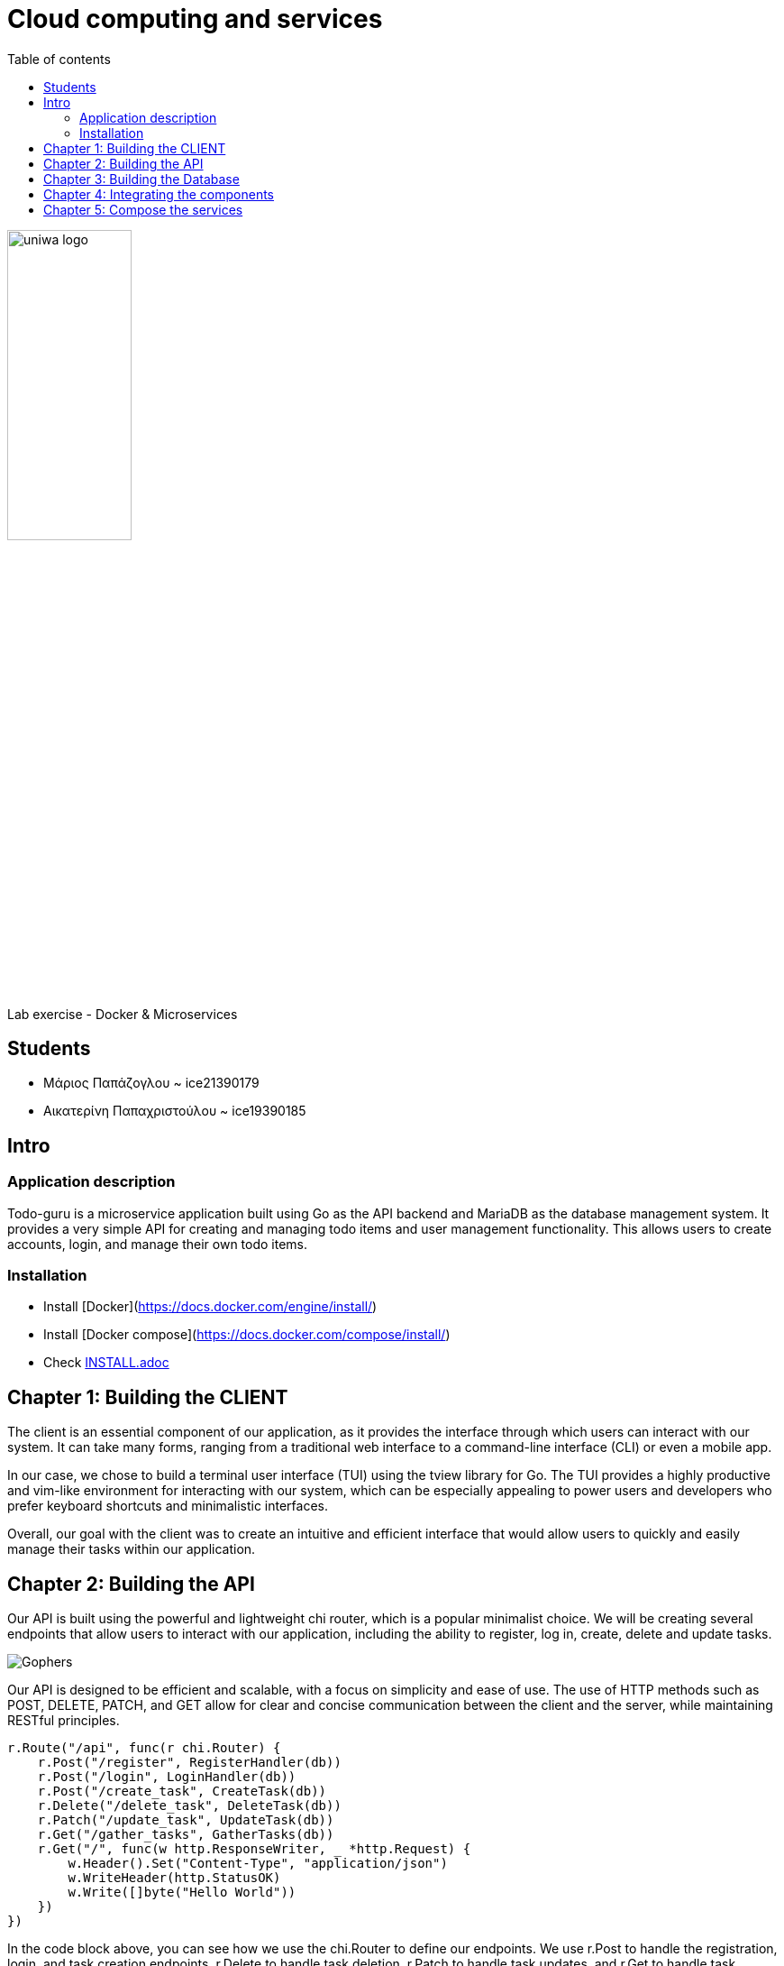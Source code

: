 = Cloud computing and services 
:toc:
:toc-title: Table of contents 

:source-language: yaml

image::./assets/uniwa-logo.jpg[width=40%, align=center]

.Lab exercise - Docker & Microservices 

[NOTE]
****
[.text-center]

****

== Students 

* Μάριος Παπάζογλου ~ ice21390179
* Αικατερίνη Παπαχριστούλου ~ ice19390185

== Intro

=== Application description 
Todo-guru is a microservice application built using Go as the API backend and MariaDB as the database management system. 
It provides a very simple API for creating and managing todo items and user management functionality. 
This allows users to create accounts, login, and manage their own todo items.

=== Installation

* Install [Docker](https://docs.docker.com/engine/install/)
* Install [Docker compose](https://docs.docker.com/compose/install/)
* Check link:./INSTALL.adoc[INSTALL.adoc]

== Chapter 1: Building the CLIENT

The client is an essential component of our application, as it provides the interface through which users can interact with our system. 
It can take many forms, ranging from a traditional web interface to a command-line interface (CLI) or even a mobile app.

In our case, we chose to build a terminal user interface (TUI) using the tview library for Go. 
The TUI provides a highly productive and vim-like environment for interacting with our system,
which can be especially appealing to power users and developers who prefer keyboard shortcuts and minimalistic interfaces.

Overall, our goal with the client was to create an intuitive and efficient interface that would allow users to quickly and easily manage their tasks within our application.

== Chapter 2: Building the API

Our API is built using the powerful and lightweight chi router,
which is a popular minimalist choice. We will be creating several endpoints that allow users to interact with our application,
including the ability to register, log in, create, delete and update tasks.

image::https://katcipis.github.io/img/gohacking.jpg[Gophers]

Our API is designed to be efficient and scalable, with a focus on simplicity and ease of use. The use of HTTP methods such as POST, DELETE, PATCH, and GET 
allow for clear and concise communication between the client and the server, while maintaining RESTful principles.

[source, go]
----
r.Route("/api", func(r chi.Router) {
    r.Post("/register", RegisterHandler(db))
    r.Post("/login", LoginHandler(db))
    r.Post("/create_task", CreateTask(db))
    r.Delete("/delete_task", DeleteTask(db))
    r.Patch("/update_task", UpdateTask(db))
    r.Get("/gather_tasks", GatherTasks(db))
    r.Get("/", func(w http.ResponseWriter, _ *http.Request) {
        w.Header().Set("Content-Type", "application/json")
        w.WriteHeader(http.StatusOK)
        w.Write([]byte("Hello World"))
    })
})
----

In the code block above, you can see how we use the chi.Router to define our endpoints. We use r.Post to handle the registration, login, 
and task creation endpoints, r.Delete to handle task deletion, r.Patch to handle task updates, and r.Get to handle task retrieval.
We also define a simple Hello World endpoint for health check. The db object is passed as a parameter to each of the handlers, allowing them to interact with the database.

By using the chi router, we can easily define our endpoints and map them to the appropriate handlers, keeping our code organized and easy to maintain.

== Chapter 3: Building the Database

The application uses a MariaDB as storage. MariaDB is a FOSS (Free and Open Source Software) community-driven fork of the MySQL, 
providing a more minimal and faster alternative to its predecessor.

image::./db/db-schema.png[]

to initialize the database you need the script below 

[source, sql]
----

CREATE DATABASE IF NOT EXISTS tododb;

USE tododb;

GRANT SELECT, INSERT, UPDATE, DELETE ON tododb.* TO 'user'@'%';

CREATE TABLE IF NOT EXISTS users (
    id INT AUTO_INCREMENT PRIMARY KEY,
    username VARCHAR(255) UNIQUE NOT NULL,
    password VARCHAR(255) NOT NULL,
    INDEX idx_username (username)
);

CREATE TABLE IF NOT EXISTS tasks (
    id INT AUTO_INCREMENT PRIMARY KEY,
    user_id INT NOT NULL,
    description VARCHAR(255) NOT NULL,
    completed BOOL NOT NULL DEFAULT false,
    created_at TIMESTAMP NOT NULL DEFAULT CURRENT_TIMESTAMP,
    updated_at TIMESTAMP NOT NULL DEFAULT CURRENT_TIMESTAMP ON UPDATE CURRENT_TIMESTAMP,
    INDEX idx_user_id (user_id),
    FOREIGN KEY (user_id) REFERENCES users(id) ON DELETE CASCADE
);
----

== Chapter 4: Integrating the components 

To integrate these components, we are using the chi router to create endpoints that map to API routes. 
Each endpoint will call a handler function that interacts with the database using SQL queries. The API endpoints will also return JSON data to the client.

== Chapter 5: Compose the services 

